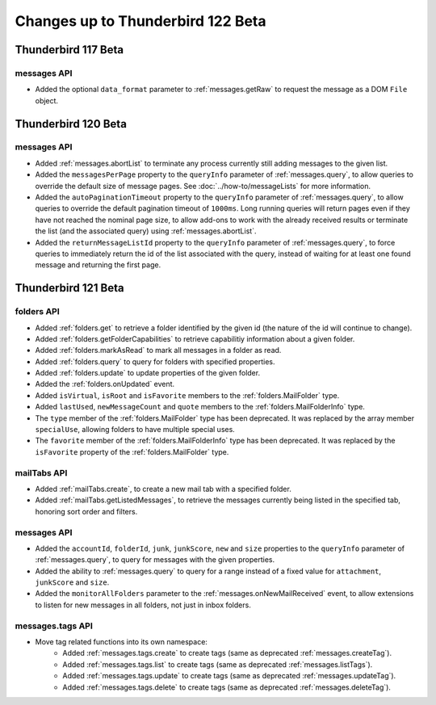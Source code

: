 ==================================
Changes up to Thunderbird 122 Beta
==================================

--------------------
Thunderbird 117 Beta
--------------------

messages API
============
* Added the optional ``data_format`` parameter to :ref:`messages.getRaw` to request the message as a DOM ``File`` object.

--------------------
Thunderbird 120 Beta
--------------------

messages API
============
* Added :ref:`messages.abortList` to  terminate any process currently still adding messages to the given list.
* Added the ``messagesPerPage`` property to the ``queryInfo`` parameter of :ref:`messages.query`, to allow queries to override the default size of message pages.  See :doc:`../how-to/messageLists` for more information.
* Added the ``autoPaginationTimeout`` property to the ``queryInfo`` parameter of :ref:`messages.query`, to allow queries to override the default pagination timeout of ``1000ms``. Long running queries will return pages even if they have not reached the nominal page size, to allow add-ons to work with the already received results or terminate the list (and the associated query) using :ref:`messages.abortList`.
* Added the ``returnMessageListId`` property to the ``queryInfo`` parameter of :ref:`messages.query`, to force queries to immediately return the id of the list associated with the query, instead of waiting for at least one found message and returning the first page.

--------------------
Thunderbird 121 Beta
--------------------

folders API
===========
* Added :ref:`folders.get` to retrieve a folder identified by the given id (the nature of the id will continue to change).
* Added :ref:`folders.getFolderCapabilities` to retrieve capabilitiy information about a given folder.
* Added :ref:`folders.markAsRead` to mark all messages in a folder as read.
* Added :ref:`folders.query` to query for folders with specified properties.
* Added :ref:`folders.update` to update properties of the given folder.
* Added the :ref:`folders.onUpdated` event.
* Added ``isVirtual``, ``isRoot`` and ``isFavorite`` members to the :ref:`folders.MailFolder` type.
* Added ``lastUsed``, ``newMessageCount`` and ``quote`` members to the :ref:`folders.MailFolderInfo` type.
* The ``type`` member of the :ref:`folders.MailFolder` type has been deprecated. It was replaced by the array member ``specialUse``, allowing folders to have multiple special uses.
* The ``favorite`` member of the :ref:`folders.MailFolderInfo` type has been deprecated. It was replaced by the ``isFavorite`` property of the :ref:`folders.MailFolder` type.

mailTabs API
============
* Added :ref:`mailTabs.create`, to create a new mail tab with a specified folder.
* Added :ref:`mailTabs.getListedMessages`, to retrieve the messages currently being listed in the specified tab, honoring sort order and filters.

messages API
============
* Added the ``accountId``, ``folderId``, ``junk``, ``junkScore``, ``new`` and ``size`` properties to the ``queryInfo`` parameter of :ref:`messages.query`, to query for messages with the given properties.
* Added the ability to :ref:`messages.query` to query for a range instead of a fixed value for ``attachment``, ``junkScore`` and ``size``.
* Added the ``monitorAllFolders`` parameter to the :ref:`messages.onNewMailReceived` event, to allow extensions to listen for new messages in all folders, not just in inbox folders.

messages.tags API
=================
* Move tag related functions into its own namespace:
    * Added :ref:`messages.tags.create` to create tags (same as deprecated :ref:`messages.createTag`).
    * Added :ref:`messages.tags.list` to create tags (same as deprecated :ref:`messages.listTags`).
    * Added :ref:`messages.tags.update` to create tags (same as deprecated :ref:`messages.updateTag`).
    * Added :ref:`messages.tags.delete` to create tags (same as deprecated :ref:`messages.deleteTag`).

